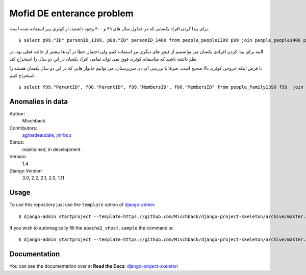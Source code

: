 Mofid DE enterance problem
=======================
برای پیدا کردن افراد یکسانی که در جداول سال های ۹۹ و ۴۰۰ وجود داشتند، از کوئری زیر استفاده شده است.

::

    $ select p99."ID" personID_1399, p00."ID" personID_1400 from people_people1399 p99 join people_people1400 p00 on (p99."BirthDate" = p00."BirthDate" and p99."GenderId" = p00."GenderId" and p99."AmCrdtr_95" = p00."AmCrdtr_95" and p99."Amdbtr_95" = p00."Amdbtr_95" and p99."frstPrd_95" = p00."frstPrd_95" and p99."lstPrd_95" = p00."lstPrd_95" and p99."SmBnft_95" = p00."SmBnft_95" and p99."Amdbtr_96" = p00."Amdbtr_96" and p99."frstPrd_96" = p00."frstPrd_96" and p99."lstPrd_96" = p00."lstPrd_96" and p99."SmBnft_96" = p00."SmBnft_96" and p99."SmBnft_96" = p00."SmBnft_96" and p99."Amdbtr_97" = p00."Amdbtr_97" and p99."frstPrd_97" = p00."frstPrd_97" and p99."lstPrd_97" = p00."lstPrd_97" and p99."SmBnft_97" = p00."SmBnft_97" and p99."SmBnft_97" = p00."SmBnft_97" and p99."Amdbtr_98" = p00."Amdbtr_98" and p99."frstPrd_98" = p00."frstPrd_98" and p99."lstPrd_98" = p00."lstPrd_98" and p99."SmBnft_98" = p00."SmBnft_98" and p99."SmBnft_98" = p00."SmBnft_98") or (p99."BirthDate" = p00."BirthDate" and p99."GenderId" = p00."GenderId" and p99."Amdbtr_98" = p00."Amdbtr_98" and p99."frstPrd_98" = p00."frstPrd_98" and p99."lstPrd_98" = p00."lstPrd_98" and p99."SmBnft_98" = p00."SmBnft_98" and p99."SmBnft_98" = p00."SmBnft_98" and p99."postalcode" = p00."postalcode" and p99."IsBiamrKhas" = p00."IsBiamrKhas" and p99."IsMalool" = p00."IsMalool" and p99."Provincename" = p00."Provincename" and p99."countyname" = p00."countyname" and p99."Senf" = p00."Senf" and p99."HasBimeSalamat" = p00."HasBimeSalamat")

البته برای پیدا کردن افرادی یکسان می توانستیم از فیچر های دیگری نیز استفاده کنیم ولی احتمال خطا در آن ها بیشتر از حالت فعلی بود. در نظر داشته باشید که متاسفانه کوئری فوق نمی تواند تمامی افراد یکسان در این دو سال را استخراج کند.


با فرض اینکه خروجی کوئری بالا صحیح است، صرفا با بررسی آی دی سرپرستان، می توانیم خانوار هایی که در این دو سال یکسان هستند را استخراج کنیم.

::

    $ select f99."ParentID", f00."ParentID", f99."MembersID", f00."MembersID" from people_family1399 f99  join people_samepeople ps on f99."ParentID" = ps."id_1399" join people_family1400 f00 on f00."ParentID" = ps."id_1400";





Anomalies in data
----

Author:
    Mischback

Contributors:
    `agirardeaudale <https://github.com/agirardeuadale>`_,
    `jmrbcu <https://github.com/jmrbcu>`_

Status:
    maintained, in development

Version:
    1.4

Django Version:
    3.0, 2.2, 2.1, 2.0, 1.11


Usage
-----

To use this repository just use the ``template`` option of `django-admin
<https://docs.djangoproject.com/en/2.2/ref/django-admin/#startproject>`_::

    $ django-admin startproject --template=https://github.com/Mischback/django-project-skeleton/archive/master.zip [projectname]

If you wish to automagically fill the ``apache2_vhost.sample`` the command is::

    $ django-admin startproject --template=https://github.com/Mischback/django-project-skeleton/archive/master.zip --name apache2_vhost.sample [projectname]


Documentation
-------------

You can see the documentation over at **Read the Docs**: `django-project-skeleton
<http://django-project-skeleton.readthedocs.org/en/stable/>`_
